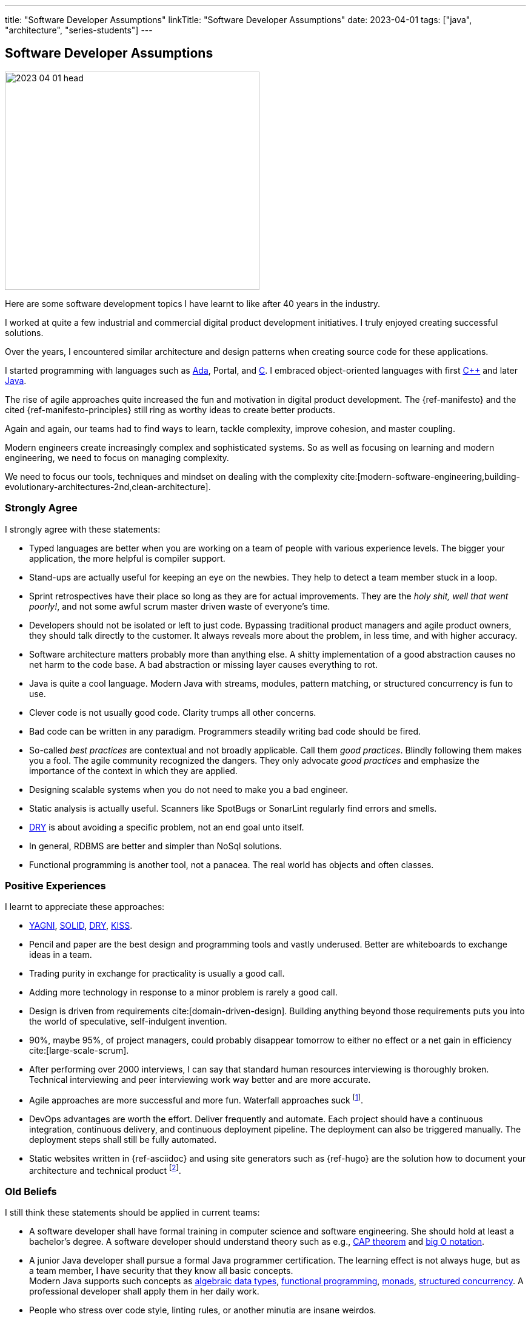 ---
title: "Software Developer Assumptions"
linkTitle: "Software Developer Assumptions"
date: 2023-04-01
tags: ["java", "architecture", "series-students"]
---

== Software Developer Assumptions
:author: Marcel Baumann
:email: <marcel.baumann@tangly.net>
:homepage: https://www.tangly.net/
:company: https://www.tangly.net/[tangly llc]

image::2023-04-01-head.jpg[width=420,height=360,role=left]

Here are some software development topics I have learnt to like after 40 years in the industry.

I worked at quite a few industrial and commercial digital product development initiatives.
I truly enjoyed creating successful solutions.

Over the years, I encountered similar architecture and design patterns when creating source code for these applications.

I started programming with languages such as https://en.wikipedia.org/wiki/Ada_(programming_language)[Ada], Portal, and https://en.wikipedia.org/wiki/C_(programming_language)[C].
I embraced object-oriented languages with first https://en.wikipedia.org/wiki/C%2B%2B[C++] and later https://en.wikipedia.org/wiki/Java_(programming_language)[Java].

The rise of agile approaches quite increased the fun and motivation in digital product development.
The {ref-manifesto} and the cited {ref-manifesto-principles} still ring as worthy ideas to create better products.

Again and again, our teams had to find ways to learn, tackle complexity, improve cohesion, and master coupling.

Modern engineers create increasingly complex and sophisticated systems.
So as well as focusing on learning and modern engineering, we need to focus on managing complexity.

We need to focus our tools, techniques and mindset on dealing with the complexity
cite:[modern-software-engineering,building-evolutionary-architectures-2nd,clean-architecture].

=== Strongly Agree

I strongly agree with these statements:

* Typed languages are better when you are working on a team of people with various experience levels.
The bigger your application, the more helpful is compiler support.
* Stand-ups are actually useful for keeping an eye on the newbies.
They help to detect a team member stuck in a loop.
* Sprint retrospectives have their place so long as they are for actual improvements.
They are the _holy shit, well that went poorly!_, and not some awful scrum master driven waste of everyone's time.
* Developers should not be isolated or left to just code.
Bypassing traditional product managers and agile product owners, they should talk directly to the customer.
It always reveals more about the problem, in less time, and with higher accuracy.
* Software architecture matters probably more than anything else.
A shitty implementation of a good abstraction causes no net harm to the code base.
A bad abstraction or missing layer causes everything to rot.
* Java is quite a cool language.
Modern Java with streams, modules, pattern matching, or structured concurrency is fun to use.
* Clever code is not usually good code.
Clarity trumps all other concerns.
* Bad code can be written in any paradigm. Programmers steadily writing bad code should be fired.
* So-called _best practices_ are contextual and not broadly applicable.
Call them _good practices_.
Blindly following them makes you a fool.
The agile community recognized the dangers.
They only advocate _good practices_ and emphasize the importance of the context in which they are applied.
* Designing scalable systems when you do not need to make you a bad engineer.
* Static analysis is actually useful.
Scanners like SpotBugs or SonarLint regularly find errors and smells.
* https://en.wikipedia.org/wiki/Don%27t_repeat_yourself[DRY] is about avoiding a specific problem, not an end goal unto itself.
* In general, RDBMS are better and simpler than NoSql solutions.
* Functional programming is another tool, not a panacea.
The real world has objects and often classes.

=== Positive Experiences

I learnt to appreciate these approaches:

* https://en.wikipedia.org/wiki/You_aren%27t_gonna_need_it[YAGNI], https://en.wikipedia.org/wiki/SOLID[SOLID],
https://en.wikipedia.org/wiki/Don%27t_repeat_yourself[DRY], https://en.wikipedia.org/wiki/KISS_principle[KISS].
* Pencil and paper are the best design and programming tools and vastly underused.
Better are whiteboards to exchange ideas in a team.
* Trading purity in exchange for practicality is usually a good call.
* Adding more technology in response to a minor problem is rarely a good call.
* Design is driven from requirements cite:[domain-driven-design].
Building anything beyond those requirements puts you into the world of speculative, self-indulgent invention.
* 90%, maybe 95%, of project managers, could probably disappear tomorrow to either no effect or a net gain in efficiency cite:[large-scale-scrum].
* After performing over 2000 interviews, I can say that standard human resources interviewing is thoroughly broken.
Technical interviewing and peer interviewing work way better and are more accurate.
* Agile approaches are more successful and more fun.
Waterfall approaches suck
footnote:[It is time to retire the V-Model, Hermes method, and similar geriatric methodologies.
They have served their time.
They can rest in peace.
The same could be said about SAFe.].
* DevOps advantages are worth the effort.
Deliver frequently and automate.
Each project should have a continuous integration, continuous delivery, and continuous deployment pipeline.
The deployment can also be triggered manually.
The deployment steps shall still be fully automated.
* Static websites written in {ref-asciidoc} and using site generators such as {ref-hugo} are the solution how to document your architecture and technical product
footnote:[The huge gain is always current documentation and free versioning of the documentation with the source code.].

=== Old Beliefs

I still think these statements should be applied in current teams:

* A software developer shall have formal training in computer science and software engineering.
She should hold at least a bachelor's degree.
A software developer should understand theory such as e.g., https://en.wikipedia.org/wiki/CAP_theorem[CAP theorem] and https://en.wikipedia.org/wiki/Big_O_notation[big O notation].
* A junior Java developer shall pursue a formal Java programmer certification.
The learning effect is not always huge, but as a team member, I have security that they know all basic concepts. +
Modern Java supports such concepts as https://en.wikipedia.org/wiki/Algebraic_data_type[algebraic data types],
https://en.wikipedia.org/wiki/Functional_programming[functional programming],
https://en.wikipedia.org/wiki/Monad_(functional_programming)/[monads],
https://en.wikipedia.org/wiki/Structured_concurrency[structured concurrency].
A professional developer shall apply them in her daily work.
* People who stress over code style, linting rules, or another minutia are insane weirdos.
* Code coverage has absolutely nothing to do with code quality.
* Monoliths are pretty good in most circumstances.
The key is to write *modular* monoliths.
footnote:[The spring framework finally recognized that with https://spring.io/projects/spring-modulith[Modulith].].
* Micro-services require justification.

=== References

bibliography::[]
